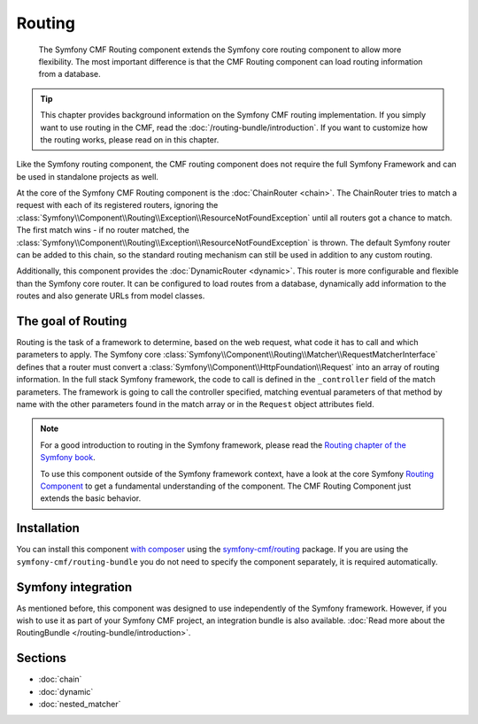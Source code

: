 .. index::
    single: Routing; Components
    single: Routing

Routing
=======

    The Symfony CMF Routing component extends the Symfony core routing
    component to allow more flexibility. The most important difference is that
    the CMF Routing component can load routing information from a database.

.. tip::

    This chapter provides background information on the Symfony CMF routing
    implementation. If you simply want to use routing in the CMF, read the
    :doc:`/routing-bundle/introduction`. If you want to customize how
    the routing works, please read on in this chapter.

Like the Symfony routing component, the CMF routing component does not require
the full Symfony Framework and can be used in standalone projects as well.

At the core of the Symfony CMF Routing component is the
:doc:`ChainRouter <chain>`. The ChainRouter tries to match a request with each
of its registered routers, ignoring the
:class:`Symfony\\Component\\Routing\\Exception\\ResourceNotFoundException`
until all routers got a chance to match. The first match wins - if no router
matched, the :class:`Symfony\\Component\\Routing\\Exception\\ResourceNotFoundException`
is thrown. The default Symfony router can be added to this chain, so the
standard routing mechanism can still be used in addition to any custom routing.

Additionally, this component provides the :doc:`DynamicRouter <dynamic>`. This
router is more configurable and flexible than the Symfony core router. It can
be configured to load routes from a database, dynamically add information to
the routes and also generate URLs from model classes.

The goal of Routing
-------------------

Routing is the task of a framework to determine, based on the web request, what
code it has to call and which parameters to apply. The Symfony core
:class:`Symfony\\Component\\Routing\\Matcher\\RequestMatcherInterface` defines
that a router must convert a :class:`Symfony\\Component\\HttpFoundation\\Request`
into an array of routing information. In the full stack Symfony framework, the
code to call is defined in the ``_controller`` field of the match parameters.
The framework is going to call the controller specified, matching eventual
parameters of that method by name with the other parameters found in the match
array or in the ``Request`` object attributes field.

.. note::

    For a good introduction to routing in the Symfony framework, please read
    the `Routing chapter of the Symfony book`_.

    To use this component outside of the Symfony framework context, have a
    look at the core Symfony `Routing Component`_ to get a fundamental
    understanding of the component. The CMF Routing Component just extends the
    basic behavior.

Installation
------------

You can install this component `with composer`_ using the
`symfony-cmf/routing`_ package. If you are using the
``symfony-cmf/routing-bundle`` you do not need to specify the component
separately, it is required automatically.

Symfony integration
-------------------

As mentioned before, this component was designed to use independently of the
Symfony framework.  However, if you wish to use it as part of your Symfony
CMF project, an integration bundle is also available.
:doc:`Read more about the RoutingBundle </routing-bundle/introduction>`.

Sections
--------

* :doc:`chain`
* :doc:`dynamic`
* :doc:`nested_matcher`

.. _`with composer`: http://getcomposer.org
.. _`symfony-cmf/routing`: https://packagist.org/packages/symfony-cmf/routing
.. _`Routing chapter of the Symfony book`: https://symfony.com/doc/current/routing.html
.. _`Routing Component`: https://symfony.com/doc/current/components/routing/introduction.html
